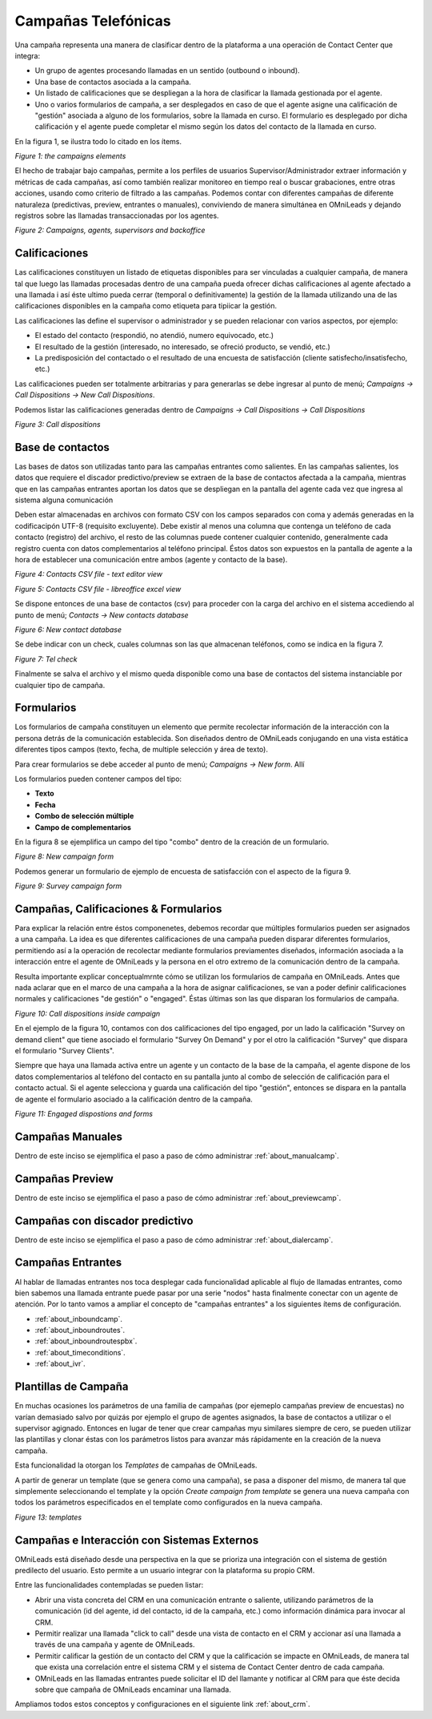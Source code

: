 
********************
Campañas Telefónicas
********************

Una campaña representa una manera de clasificar dentro de la plataforma a una operación de Contact Center que integra:


- Un grupo de agentes procesando llamadas en un sentido (outbound o inbound).
- Una base de contactos asociada a la campaña.
- Un listado de calificaciones que se despliegan a la hora de clasificar la llamada gestionada por el agente.
- Uno o varios formularios de campaña, a ser desplegados en caso de que el agente asigne una calificación de "gestión" asociada a alguno de los formularios, sobre la llamada en curso. El formulario es desplegado por dicha calificación y el agente puede completar el mismo según los datos del contacto de la llamada en curso.

En la figura 1, se ilustra todo lo citado en los ítems.

.. image:: images/campaigns_elements.png

*Figure 1: the campaigns elements*

El hecho de trabajar bajo campañas, permite a los perfiles de usuarios Supervisor/Administrador extraer información y métricas de cada campañas, así como también realizar monitoreo en tiempo real o buscar grabaciones, entre otras acciones, usando como criterio de filtrado a las campañas.
Podemos contar con diferentes campañas de diferente naturaleza (predictivas, preview, entrantes o manuales), conviviendo de manera simultánea en OMniLeads y dejando registros sobre las llamadas transaccionadas por los agentes.


.. image:: images/oml_bpo.png

*Figure 2: Campaigns, agents, supervisors and backoffice*


Calificaciones
**************

Las calificaciones constituyen un listado de etiquetas disponibles para ser vinculadas a cualquier campaña, de manera tal que luego las llamadas procesadas dentro de una campaña pueda ofrecer dichas calificaciones al agente
afectado a una llamada i así éste ultimo pueda cerrar (temporal o definitivamente) la gestión de la llamada utilizando una de las calificaciones disponibles en la campaña como etiqueta para tipiicar la gestión.

Las calificaciones las define el supervisor o administrador y se pueden relacionar con varios aspectos, por ejemplo:

- El estado del contacto (respondió, no atendió, numero equivocado, etc.)
- El resultado de la gestión (interesado, no interesado, se ofreció producto, se vendió, etc.)
- La predisposición del contactado o el resultado de una encuesta de satisfacción (cliente satisfecho/insatisfecho, etc.)

Las calificaciones pueden ser totalmente arbitrarias y para generarlas se debe ingresar al punto de menú; *Campaigns → Call Dispositions → New Call Dispositions*.

Podemos listar las calificaciones generadas dentro de *Campaigns → Call Dispositions → Call Dispositions*

.. image:: images/campaigns_calldispositions.png

*Figure 3: Call dispositions*

Base de contactos
*****************
Las bases de datos son utilizadas tanto para las campañas entrantes como salientes. En las campañas salientes, los datos que requiere el discador predictivo/preview se extraen de la base de contactos afectada a la campaña, mientras que en las campañas entrantes aportan los datos que se despliegan en la pantalla del agente cada vez que ingresa al sistema alguna comunicación

Deben estar almacenadas en archivos con formato CSV con los campos separados con coma y además generadas en la codificacipón UTF-8 (requisito excluyente). Debe existir al menos una columna
que contenga un teléfono de cada contacto (registro) del archivo, el resto de las columnas puede contener cualquier contenido, generalmente cada registro cuenta con datos complementarios
al teléfono principal. Éstos datos son expuestos en la pantalla de agente a la hora de establecer una comunicación entre ambos (agente y contacto de la base).

.. image:: images/campaigns_contactdb_1.png

*Figure 4: Contacts CSV file - text editor view*

.. image:: images/campaigns_contactdb_2.png

*Figure 5: Contacts CSV file - libreoffice excel view*

Se dispone entonces de una base de contactos (csv) para proceder con la carga del archivo en el sistema accediendo al punto de menú; *Contacts → New contacts database*

.. image:: images/campaigns_upload_contacts.png

*Figure 6: New contact database*

Se debe indicar con un check, cuales columnas son las que almacenan teléfonos, como se indica en la figura 7.

.. image:: images/campaigns_upload_contacts_2.png

*Figure 7: Tel check*

Finalmente se salva el archivo y el mismo queda disponible como una base de contactos del sistema instanciable por cualquier tipo de campaña.

Formularios
***********
Los formularios de campaña constituyen un elemento que permite recolectar información de la interacción con la persona detrás de la comunicación establecida.
Son diseñados dentro de OMniLeads conjugando en una vista estática diferentes tipos campos (texto, fecha, de multiple selección y área de texto).

Para crear formularios se debe acceder al punto de menú; *Campaigns → New form*. Allí

Los formularios pueden contener campos del tipo:

- **Texto**
- **Fecha**
- **Combo de selección múltiple**
- **Campo de complementarios**

En la figura 8 se ejemplifica un campo del tipo "combo" dentro de la creación de un formulario.

.. image:: images/campaigns_newform_1.png

*Figure 8: New campaign form*

Podemos generar un formulario de ejemplo de encuesta de satisfacción con el aspecto de la figura 9.

.. image:: images/campaigns_newform_2.png

*Figure 9: Survey campaign form*


Campañas, Calificaciones & Formularios
*****************************************

Para explicar la relación entre éstos componenetes, debemos recordar que múltiples formularios pueden ser asignados a una campaña. La idea es que diferentes calificaciones de una campaña
pueden disparar diferentes formularios, permitiendo así a la operación de recolectar mediante formularios previamentes diseñados, información asociada a la interacción entre el
agente de OMniLeads y la persona en el otro extremo de la comunicación dentro de la campaña.

Resulta importante explicar conceptualmrnte cómo se utilizan los formularios de campaña en OMniLeads. Antes que nada aclarar que en el marco de una campaña a la hora de asignar
calificaciones, se van a poder definir calificaciones normales y calificaciones "de gestión" o "engaged". Éstas últimas son las que disparan los formularios de campaña.


.. image:: images/campaigns_calldispositions_add.png

*Figure 10: Call dispositions inside campaign*

En el ejemplo de la figura 10, contamos con dos calificaciones del tipo engaged, por un lado la calificación "Survey on demand client"
que tiene asociado el formulario "Survey On Demand" y por el otro la calificación "Survey" que dispara el formulario "Survey Clients".

Siempre que haya una llamada activa entre un agente y un contacto de la base de la campaña, el agente dispone de los datos complementarios al teléfono del contacto en su pantalla
junto al combo de selección de calificación para el contacto actual. Si el agente selecciona y guarda una calificación del tipo "gestión", entonces se dispara en la pantalla de agente
el formulario asociado a la calificación dentro de la campaña.

.. image:: images/campaigns_dispositions_engaged.png

*Figure 11: Engaged dispostions and forms*


Campañas Manuales
*****************

Dentro de este inciso se ejemplifica el paso a paso de cómo administrar :ref:`about_manualcamp`.


Campañas Preview
****************

Dentro de este inciso se ejemplifica el paso a paso de cómo administrar :ref:`about_previewcamp`.

Campañas con discador predictivo
********************************

Dentro de este inciso se ejemplifica el paso a paso de cómo administrar :ref:`about_dialercamp`.

Campañas Entrantes
******************

Al hablar de llamadas entrantes nos toca desplegar cada funcionalidad aplicable al flujo de llamadas entrantes, como bien sabemos una llamada entrante
puede pasar por una serie "nodos" hasta finalmente conectar con un agente de atención. Por lo tanto vamos a ampliar el concepto de "campañas entrantes"
a los siguientes ítems de configuración.

* :ref:`about_inboundcamp`.
* :ref:`about_inboundroutes`.
* :ref:`about_inboundroutespbx`.
* :ref:`about_timeconditions`.
* :ref:`about_ivr`.



Plantillas de Campaña
*********************

En muchas ocasiones los parámetros de una familia de campañas (por ejemeplo campañas preview de encuestas) no varían demasiado salvo por quizás por ejemplo el grupo de agentes asignados, la base de contactos a utilizar
o el supervisor agignado. Entonces en lugar de tener que crear campañas myu similares siempre de cero, se pueden utilizar las plantillas y clonar éstas con los parámetros listos para avanzar más rápidamente en la creación de la nueva campaña.

Esta funcionalidad la otorgan los *Templates* de campañas de OMniLeads.

A partir de generar un template (que se genera como una campaña), se pasa a disponer del mismo, de manera tal que simplemente seleccionando el template y la opción *Create campaign from template* se genera
una nueva campaña con todos los parámetros especificados en el template como configurados en la nueva campaña.


.. image:: images/campaigns_template.png

*Figure 13: templates*

Campañas e Interacción con Sistemas Externos
********************************************

OMniLeads está diseñado desde una perspectiva en la que se prioriza una integración con el sistema de gestión predilecto del usuario. Esto permite a un usuario integrar con la plataforma su propio CRM.

Entre las funcionalidades contempladas se pueden listar:

* Abrir una vista concreta del CRM en una comunicación entrante o saliente, utilizando parámetros de la comunicación (id del agente, id del contacto, id de la campaña, etc.) como información dinámica para invocar al CRM.
* Permitir realizar una llamada "click to call" desde una vista de contacto en el CRM y accionar así una llamada a través de una campaña y agente de OMniLeads.
* Permitir calificar la gestión de un contacto del CRM y que la calificación se impacte en OMniLeads, de manera tal que exista una correlación entre el sistema CRM y el sistema de Contact Center dentro de cada campaña.
* OMniLeads en las llamadas entrantes puede solicitar el ID del llamante y notificar al CRM para que éste decida sobre que campaña de OMniLeads encaminar una llamada.

Ampliamos todos estos conceptos y configuraciones en el siguiente link :ref:`about_crm`.
